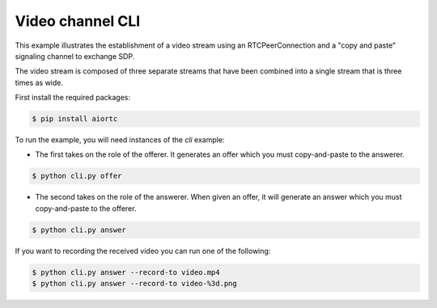 Video channel CLI
=================

This example illustrates the establishment of a video stream using an
RTCPeerConnection and a "copy and paste" signaling channel to exchange SDP.

The video stream is composed of three separate streams that have been combined
into a single stream that is three times as wide.

First install the required packages:

.. code-block:: console

   $ pip install aiortc

To run the example, you will need instances of the `cli` example:

- The first takes on the role of the offerer. It generates an offer which you
  must copy-and-paste to the answerer.

.. code-block:: console

   $ python cli.py offer

- The second takes on the role of the answerer. When given an offer, it will
  generate an answer which you must copy-and-paste to the offerer.

.. code-block:: console

   $ python cli.py answer

If you want to recording the received video you can run one of the following:

.. code-block:: console

   $ python cli.py answer --record-to video.mp4
   $ python cli.py answer --record-to video-%3d.png
